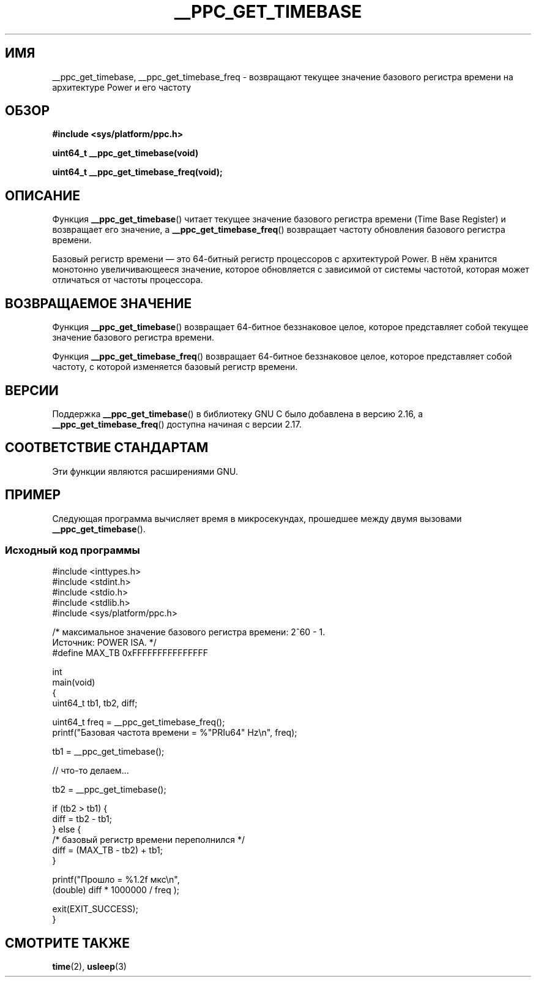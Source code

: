 .\" -*- mode: troff; coding: UTF-8 -*-
.\" Copyright (c) 2012, IBM Corporation.
.\"
.\" %%%LICENSE_START(VERBATIM)
.\" Permission is granted to make and distribute verbatim copies of this
.\" manual provided the copyright notice and this permission notice are
.\" preserved on all copies.
.\"
.\" Permission is granted to copy and distribute modified versions of
.\" this manual under the conditions for verbatim copying, provided that
.\" the entire resulting derived work is distributed under the terms of
.\" a permission notice identical to this one.
.\"
.\" Since the Linux kernel and libraries are constantly changing, this
.\" manual page may be incorrect or out-of-date.  The author(s) assume.
.\" no responsibility for errors or omissions, or for damages resulting.
.\" from the use of the information contained herein.  The author(s) may.
.\" not have taken the same level of care in the production of this.
.\" manual, which is licensed free of charge, as they might when working.
.\" professionally.
.\"
.\" Formatted or processed versions of this manual, if unaccompanied by
.\" the source, must acknowledge the copyright and authors of this work.
.\" %%%LICENSE_END
.\"
.\"*******************************************************************
.\"
.\" This file was generated with po4a. Translate the source file.
.\"
.\"*******************************************************************
.TH __PPC_GET_TIMEBASE 3 2019\-03\-06 "Библиотека GNU C" "Руководство программиста Linux"
.SH ИМЯ
__ppc_get_timebase, __ppc_get_timebase_freq \- возвращают текущее значение
базового регистра времени на архитектуре Power и его частоту
.SH ОБЗОР
\fB#include <sys/platform/ppc.h>\fP
.PP
\fBuint64_t __ppc_get_timebase(void)\fP
.PP
\fBuint64_t __ppc_get_timebase_freq(void);\fP
.SH ОПИСАНИЕ
Функция \fB__ppc_get_timebase\fP() читает текущее значение базового регистра
времени (Time Base Register) и возвращает его значение, а
\fB__ppc_get_timebase_freq\fP() возвращает частоту обновления базового регистра
времени.
.PP
Базовый регистр времени — это 64\-битный регистр процессоров с архитектурой
Power. В нём хранится монотонно увеличивающееся значение, которое
обновляется с зависимой от системы частотой, которая может отличаться от
частоты процессора.
.SH "ВОЗВРАЩАЕМОЕ ЗНАЧЕНИЕ"
Функция \fB__ppc_get_timebase\fP() возвращает 64\-битное беззнаковое целое,
которое представляет собой текущее значение базового регистра времени.
.PP
Функция \fB__ppc_get_timebase_freq\fP() возвращает 64\-битное беззнаковое целое,
которое представляет собой частоту, с которой изменяется базовый регистр
времени.
.SH ВЕРСИИ
.\" commit d9dc34cd569bcfe714fe8c708e58c028106e8b2e
.\" commit 8ad11b9a9cf1de82bd7771306b42070b91417c11
Поддержка \fB__ppc_get_timebase\fP() в библиотеку GNU C было добавлена в версию
2.16, а \fB__ppc_get_timebase_freq\fP() доступна начиная с версии 2.17.
.SH "СООТВЕТСТВИЕ СТАНДАРТАМ"
Эти функции являются расширениями GNU.
.SH ПРИМЕР
Следующая программа вычисляет время в микросекундах, прошедшее между двумя
вызовами \fB__ppc_get_timebase\fP().
.SS "Исходный код программы"
\&
.EX
#include <inttypes.h>
#include <stdint.h>
#include <stdio.h>
#include <stdlib.h>
#include <sys/platform/ppc.h>

/* максимальное значение базового регистра времени: 2^60 \- 1.
   Источник: POWER ISA.  */
#define MAX_TB 0xFFFFFFFFFFFFFFF

int
main(void)
{
    uint64_t tb1, tb2, diff;

    uint64_t freq = __ppc_get_timebase_freq();
    printf("Базовая частота времени = %"PRIu64" Hz\en", freq);

    tb1 = __ppc_get_timebase();

    // что\-то делаем…

    tb2 = __ppc_get_timebase();

    if (tb2 > tb1) {
        diff = tb2 \- tb1;
    } else {
        /* базовый регистр времени переполнился */
        diff = (MAX_TB \- tb2) + tb1;
    }

    printf("Прошло  = %1.2f мкс\en",
            (double) diff * 1000000 / freq );

    exit(EXIT_SUCCESS);
}
.EE
.SH "СМОТРИТЕ ТАКЖЕ"
\fBtime\fP(2), \fBusleep\fP(3)
